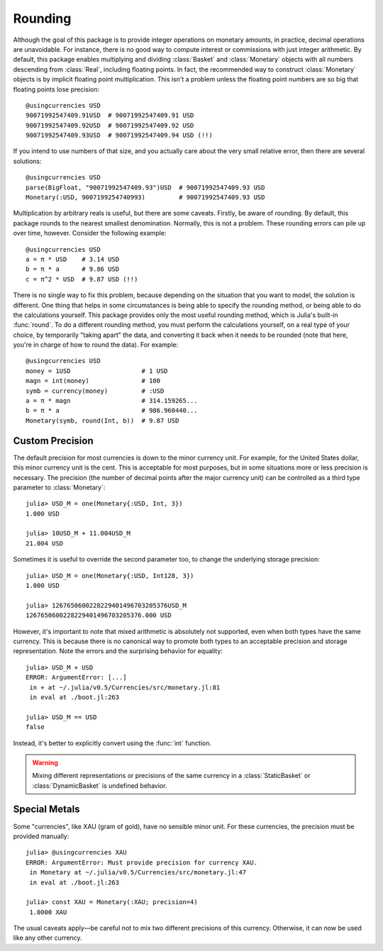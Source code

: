 Rounding
========

Although the goal of this package is to provide integer operations on monetary
amounts, in practice, decimal operations are unavoidable. For instance, there is
no good way to compute interest or commissions with just integer arithmetic. By
default, this package enables multiplying and dividing :class:`Basket` and
:class:`Monetary` objects with all numbers descending from :class:`Real`,
including floating points. In fact, the recommended way to construct
:class:`Monetary` objects is by implicit floating point multiplication. This
isn't a problem unless the floating point numbers are so big that floating
points lose precision::

  @usingcurrencies USD
  90071992547409.91USD  # 90071992547409.91 USD
  90071992547409.92USD  # 90071992547409.92 USD
  90071992547409.93USD  # 90071992547409.94 USD (!!)

If you intend to use numbers of that size, and you actually care about the very
small relative error, then there are several solutions::

  @usingcurrencies USD
  parse(BigFloat, "90071992547409.93")USD  # 90071992547409.93 USD
  Monetary(:USD, 9007199254740993)         # 90071992547409.93 USD

Multiplication by arbitrary reals is useful, but there are some caveats.
Firstly, be aware of rounding. By default, this package rounds to the nearest
smallest denomination. Normally, this is not a problem. These rounding errors
can pile up over time, however. Consider the following example::

  @usingcurrencies USD
  a = π * USD    # 3.14 USD
  b = π * a      # 9.86 USD
  c = π^2 * USD  # 9.87 USD (!!)

There is no single way to fix this problem, because depending on the situation
that you want to model, the solution is different. One thing that helps in some
circumstances is being able to specify the rounding method, or being able to do
the calculations yourself. This package provides only the most useful rounding
method, which is Julia's built-in :func:`round`. To do a different rounding
method, you must perform the calculations yourself, on a real type of your
choice, by temporarily "taking apart" the data, and converting it back when it
needs to be rounded (note that here, you're in charge of how to round the data).
For example::

  @usingcurrencies USD
  money = 1USD                   # 1 USD
  magn = int(money)              # 100
  symb = currency(money)         # :USD
  a = π * magn                   # 314.159265...
  b = π * a                      # 986.960440...
  Monetary(symb, round(Int, b))  # 9.87 USD

Custom Precision
----------------

The default precision for most currencies is down to the minor currency unit.
For example, for the United States dollar, this minor currency unit is the
cent. This is acceptable for most purposes, but in some situations more or less
precision is necessary. The precision (the number of decimal points after the
major currency unit) can be controlled as a third type parameter to
:class:`Monetary`::

  julia> USD_M = one(Monetary{:USD, Int, 3})
  1.000 USD

  julia> 10USD_M + 11.004USD_M
  21.004 USD

Sometimes it is useful to override the second parameter too, to change the
underlying storage precision::

  julia> USD_M = one(Monetary{:USD, Int128, 3})
  1.000 USD

  julia> 1267650600228229401496703205376USD_M
  1267650600228229401496703205376.000 USD

However, it's important to note that mixed arithmetic is absolutely not
supported, even when both types have the same currency. This is because there is
no canonical way to promote both types to an acceptable precision and storage
representation. Note the errors and the surprising behavior for equality::

  julia> USD_M + USD
  ERROR: ArgumentError: [...]
   in + at ~/.julia/v0.5/Currencies/src/monetary.jl:81
   in eval at ./boot.jl:263

  julia> USD_M == USD
  false

Instead, it's better to explicitly convert using the :func:`int` function.

.. warning::

   Mixing different representations or precisions of the same currency in a
   :class:`StaticBasket` or :class:`DynamicBasket` is undefined behavior.

Special Metals
--------------

Some "currencies", like XAU (gram of gold), have no sensible minor unit. For
these currencies, the precision must be provided manually::

  julia> @usingcurrencies XAU
  ERROR: ArgumentError: Must provide precision for currency XAU.
   in Monetary at ~/.julia/v0.5/Currencies/src/monetary.jl:47
   in eval at ./boot.jl:263

  julia> const XAU = Monetary(:XAU; precision=4)
   1.0000 XAU

The usual caveats apply—be careful not to mix two different precisions of this
currency. Otherwise, it can now be used like any other currency.
